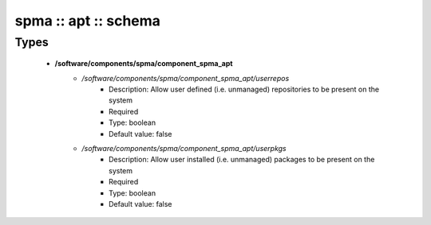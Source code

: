 #####################
spma :: apt :: schema
#####################

Types
-----

 - **/software/components/spma/component_spma_apt**
    - */software/components/spma/component_spma_apt/userrepos*
        - Description: Allow user defined (i.e. unmanaged) repositories to be present on the system
        - Required
        - Type: boolean
        - Default value: false
    - */software/components/spma/component_spma_apt/userpkgs*
        - Description: Allow user installed (i.e. unmanaged) packages to be present on the system
        - Required
        - Type: boolean
        - Default value: false
